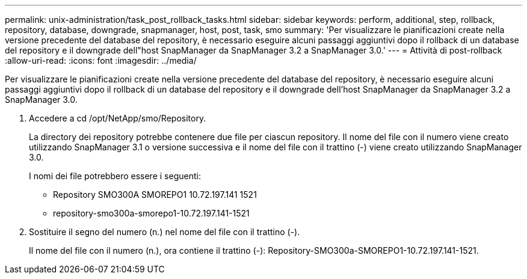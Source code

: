 ---
permalink: unix-administration/task_post_rollback_tasks.html 
sidebar: sidebar 
keywords: perform, additional, step, rollback, repository, database, downgrade, snapmanager, host, post, task, smo 
summary: 'Per visualizzare le pianificazioni create nella versione precedente del database del repository, è necessario eseguire alcuni passaggi aggiuntivi dopo il rollback di un database del repository e il downgrade dell"host SnapManager da SnapManager 3.2 a SnapManager 3.0.' 
---
= Attività di post-rollback
:allow-uri-read: 
:icons: font
:imagesdir: ../media/


[role="lead"]
Per visualizzare le pianificazioni create nella versione precedente del database del repository, è necessario eseguire alcuni passaggi aggiuntivi dopo il rollback di un database del repository e il downgrade dell'host SnapManager da SnapManager 3.2 a SnapManager 3.0.

. Accedere a cd /opt/NetApp/smo/Repository.
+
La directory dei repository potrebbe contenere due file per ciascun repository. Il nome del file con il numero viene creato utilizzando SnapManager 3.1 o versione successiva e il nome del file con il trattino (-) viene creato utilizzando SnapManager 3.0.

+
I nomi dei file potrebbero essere i seguenti:

+
** Repository SMO300A SMOREPO1 10.72.197.141 1521
** repository-smo300a-smorepo1-10.72.197.141-1521


. Sostituire il segno del numero (n.) nel nome del file con il trattino (-).
+
Il nome del file con il numero (n.), ora contiene il trattino (-): Repository-SMO300a-SMOREPO1-10.72.197.141-1521.


